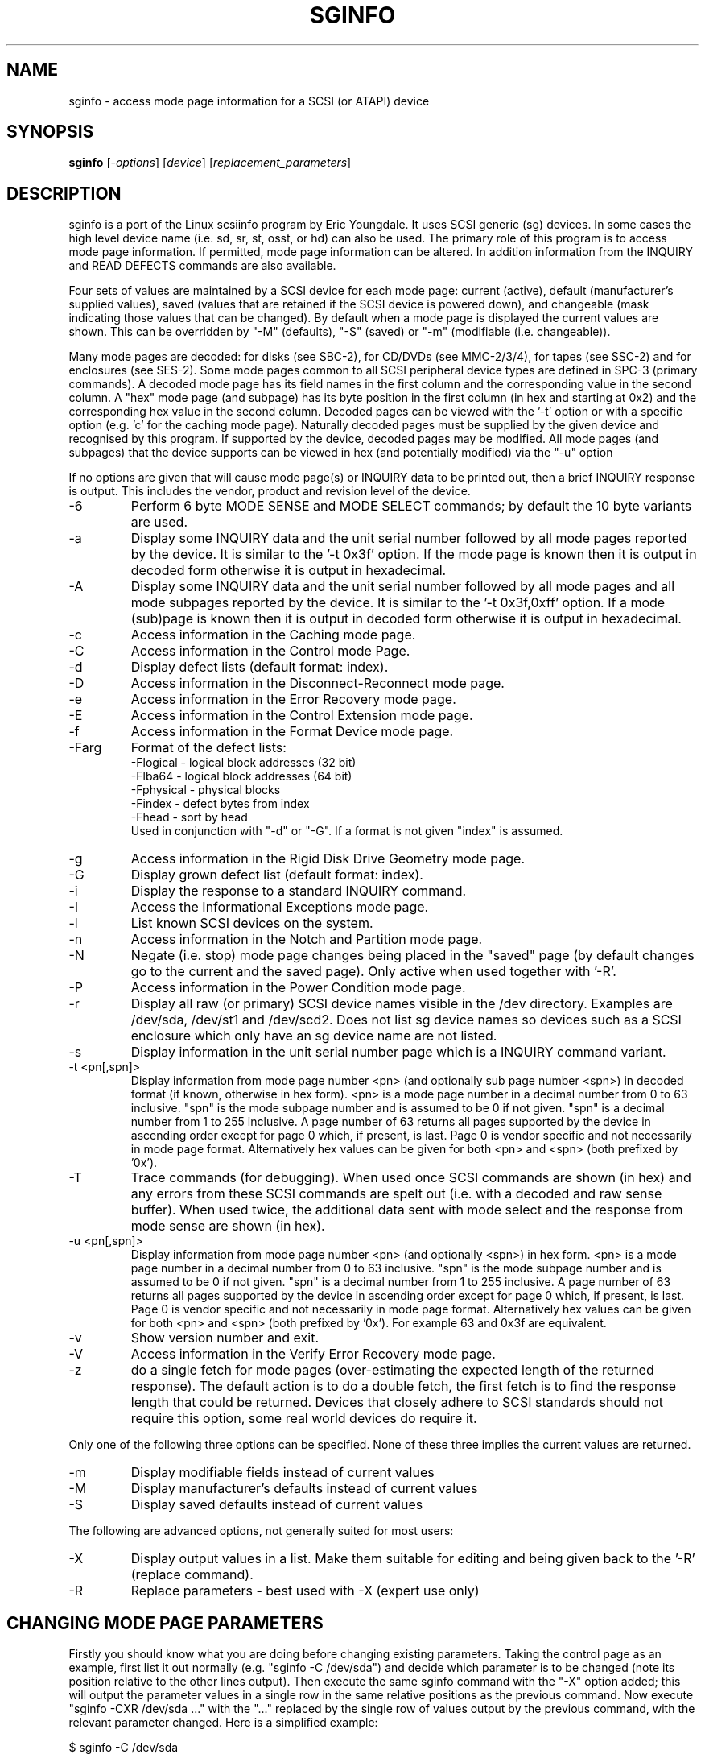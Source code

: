 .TH SGINFO "8" "April 2005" "sg3_utils-1.14" SG3_UTILS
.SH NAME
sginfo \- access mode page information for a SCSI (or ATAPI) device
.SH SYNOPSIS
.B sginfo
[\fI-options\fR]
[\fIdevice\fR]
[\fIreplacement_parameters\fR]
.SH DESCRIPTION
.\" Add any additional description here
.PP
sginfo is a port of the Linux scsiinfo program by Eric Youngdale. It 
uses SCSI generic (sg) devices. In some cases the high level device 
name (i.e. sd, sr, st, osst, or hd) can also be used. The primary role
of this program is to access mode page information. If permitted,
mode page information can be altered. In addition information from
the INQUIRY and READ DEFECTS commands are also available.
.PP
Four sets of values are maintained by a SCSI device for each mode
page: current (active), default (manufacturer's supplied values),
saved (values that are retained if the SCSI device is powered down),
and changeable (mask indicating those values that can be changed).
By default when a mode page is displayed the current values are
shown. This can be overridden by "-M" (defaults), "-S" (saved)
or "-m" (modifiable (i.e. changeable)).
.PP
Many mode pages are decoded: for disks (see SBC-2), for CD/DVDs (see
MMC-2/3/4), for tapes (see SSC-2) and for enclosures (see SES-2).
Some mode pages common to all SCSI peripheral device types are defined
in SPC-3 (primary commands). A decoded mode page has its field names
in the first column and the corresponding value in the second column.
A "hex" mode page (and subpage) has its byte position in the first 
column (in hex and starting at 0x2) and the corresponding hex value
in the second column. Decoded pages can be viewed with the '-t' option
or with a specific option (e.g. 'c' for the caching mode page). 
Naturally decoded pages must be supplied by the given device and
recognised by this program. If supported by the device, decoded pages
may be modified. All mode pages (and subpages) that the device supports
can be viewed in hex (and potentially modified) via the "-u" option
.PP
If no options are given that will cause mode page(s) or INQUIRY data
to be printed out, then a brief INQUIRY response is output. This
includes the vendor, product and revision level of the device.
.TP
-6
Perform 6 byte MODE SENSE and MODE SELECT commands; by default the
10 byte variants are used.
.TP
-a
Display some INQUIRY data and the unit serial number followed by
all mode pages reported by the device. It is similar to 
the '-t 0x3f' option. If the mode page is known then it is output
in decoded form otherwise it is output in hexadecimal.
.TP
-A
Display some INQUIRY data and the unit serial number followed by
all mode pages and all mode subpages reported by the device.
It is similar to the '-t 0x3f,0xff' option. If a mode (sub)page 
is known then it is output in decoded form otherwise it is output in
hexadecimal.
.TP
-c
Access information in the Caching mode page.
.TP
-C
Access information in the Control mode Page.
.TP
-d
Display defect lists (default format: index).
.TP
-D
Access information in the Disconnect-Reconnect mode page.
.TP
-e
Access information in the Error Recovery mode page.
.TP
-E
Access information in the Control Extension mode page.
.TP
-f
Access information in the Format Device mode page.
.TP
-Farg
Format of the defect lists:
                -Flogical  - logical block addresses (32 bit)
                -Flba64    - logical block addresses (64 bit)
                -Fphysical - physical blocks
                -Findex    - defect bytes from index
                -Fhead     - sort by head 
.br
Used in conjunction with "-d" or "-G". If a format is not given "index" is
assumed.
.TP
-g
Access information in the Rigid Disk Drive Geometry mode page.
.TP
-G
Display grown defect list (default format: index).
.TP
-i
Display the response to a standard INQUIRY command.
.TP
-I
Access the Informational Exceptions mode page.
.TP
-l
List known SCSI devices on the system.
.TP
-n
Access information in the Notch and Partition mode page.
.TP
-N
Negate (i.e. stop) mode page changes being placed in the "saved"
page (by default changes go to the current and the saved page).
Only active when used together with '-R'.
.TP
-P
Access information in the Power Condition mode page.
.TP
-r
Display all raw (or primary) SCSI device names visible in the /dev
directory. Examples are /dev/sda, /dev/st1 and /dev/scd2. Does not
list sg device names so devices such as a SCSI enclosure which only
have an sg device name are not listed.
.TP
-s
Display information in the unit serial number page which is a
INQUIRY command variant.
.TP
-t <pn[,spn]>
Display information from mode page number <pn> (and optionally sub
page number <spn>) in decoded format (if known, otherwise in hex form).
<pn> is a mode page number in a decimal number 
from 0 to 63 inclusive. "spn" is the mode subpage
number and is assumed to be 0 if not given. "spn" is a
decimal number from 1 to 255 inclusive. A page number of 63
returns all pages supported by the device in ascending order
except for page 0 which, if present, is last. Page 0 is vendor
specific and not necessarily in mode page format.
Alternatively hex values can be given for both <pn> and <spn> (both
prefixed by '0x'). 
.TP
-T
Trace commands (for debugging). When used once SCSI commands are shown
(in hex) and any errors from these SCSI commands are spelt out (i.e.
with a decoded and raw sense buffer). When used twice, the additional 
data sent with mode select and the response from mode sense are 
shown (in hex).
.TP
-u <pn[,spn]>
Display information from mode page number <pn> (and optionally <spn>)
in hex form. <pn> is a mode page number in a decimal number 
from 0 to 63 inclusive. "spn" is the mode subpage
number and is assumed to be 0 if not given. "spn" is a
decimal number from 1 to 255 inclusive. A page number of 63
returns all pages supported by the device in ascending order
except for page 0 which, if present, is last. Page 0 is vendor
specific and not necessarily in mode page format.
Alternatively hex values can be given for both <pn> and <spn> (both
prefixed by '0x'). For example 63 and 0x3f are equivalent.
.TP
-v
Show version number and exit.
.TP
-V
Access information in the Verify Error Recovery mode page.
.TP
-z
do a single fetch for mode pages (over-estimating the expected length
of the returned response). The default action is to do a double 
fetch, the first fetch is to find the response length that could be
returned. Devices that closely adhere to SCSI standards should not
require this option, some real world devices do require it.
.PP
Only one of the following three options can be specified.
None of these three implies the current values are returned.
.TP
-m
Display modifiable fields instead of current values
.TP
-M
Display manufacturer's defaults instead of current values
.TP
-S
Display saved defaults instead of current values
.PP
The following are advanced options, not generally suited for most users:
.TP
-X
Display output values in a list. Make them suitable for editing and
being given back to the '-R' (replace command).
.TP
-R
Replace parameters - best used with -X (expert use only)
.SH CHANGING MODE PAGE PARAMETERS
Firstly you should know what you are doing before changing existing
parameters. Taking the control page as an example, first list it out 
normally (e.g. "sginfo -C /dev/sda") and
decide which parameter is to be changed (note its position relative
to the other lines output). Then execute the same sginfo command with
the "-X" option added; this will output the parameter values in a
single row in the same relative positions as the previous command. Now
execute "sginfo -CXR /dev/sda ..." with the "..." replaced by the
single row of values output by the previous command, with the relevant
parameter changed. Here is a simplified example:
.PP
   $ sginfo -C /dev/sda
.br
   Control mode page (0xa)
.br
   -----------------------
.br
   TST                        0
.br
   D_SENSE                    0
.br
   GLTSD                      1
.br
   RLEC                       0
.PP
[Actually the Control page has more parameters that shown above.] Next
output those parameters in single line form:
.PP
   $ sginfo -CX /dev/sda
.br
   0 0 1 0
.PP
Let us assume that the GLTSD bit is to be cleared. The command that
will clear it is:
.PP
   $ sginfo -CXR /dev/sda 0 0 0 0
.PP
The same number of parameters output by the "-CX" command needs to be
placed at the end of the "-CXR" command line (after the device name).
Now check that the change took effect:
.PP
   $ sginfo -C /dev/sda
.br
   Control mode page (0xa)
.br
   -----------------------
.br
   TST                        0
.br
   D_SENSE                    0
.br
   GLTSD                      0
.br
   RLEC                       0
.PP
When a mode page is "replaced" the default action is to change both the 
current page and the saved page. [For some reason versions of sginfo and
scsiinfo prior to 2.0 did not change the "saved" page.] To change only
the cuurent mode page but not the coresponding saved page use the "-N" 
option.
.PP
.SH GENERATING SCRIPT FILES AND HEX PAGES
The "-aX" or "-AX" option generates output suitable for a script file.
Mode pages are output in list format (after the INQUIRY and serial
number) one page per line. To facilitate running the output as (part
of) a script file to assert chosen modpe page values, each line is 
prefixed by "sginfo -t <pn>[,<spn>] -XR ". When such a script
file is run, it will have the effect of re-asserting the mode
page values to what they were when the "-aX" generated the output.
.PP
All mode pages (and subpages) supported by the device can be accessed via
the -t and -u options. To see all
mode pages supported by the device use "-u 63". [To see all mode pages
and all subpages use "-u 63,255".] To list the control mode page in
hex (mode page index in the first column and the corresponding byte
value in the second column) use "-u 0xa". Mode pages (subpage code == 0)
start at index position 2 while subpages start at index position 4.
If the "-Xu ..." option is used then a list a hex values each value
prefixed by "@" is output. Mode (sub)page values can then be modified with
with the "-RXu ..." option. 
.PP
.SH RESTRICTIONS
The SCSI MODE SENSE command yields block descriptors as well as a mode
page(s). This utility ignores block descriptors and does not display
them. The "disable block descriptor" switch (DBD) in the MODE SENSE command
is not set since some devices yield errors when it is set. When mode page
values are being changed (the "-R" option), the same block descriptor
obtained by reading the mode page (i.e. via a MODE SENSE command) is sent
back when the mode page is written (i.e. via a MODE SELECT command).
.PP
.SH REFERENCES
SCSI (draft) standards can be found at http://www.t10.org . The relevant
documents are SPC-3 (mode pages common to all device types),
SBC-2 (direct access devices [e.g. disks]), MMC-4 (CDs and DVDs) and
SSC-2 (tapes).
.PP
.SH AUTHORS
Written by Eric Youngdale, Michael Weller, Douglas Gilbert, Kurt Garloff,
Thomas Steudten
.PP
.SH HISTORY
scsiinfo version 1.0 was released by Eric Youngdale on 1st November 1993.
The most recent version of scsiinfo is version 1.7 with the last patches
by Michael Weller. sginfo is derived from scsiinfo and uses the sg
interface to get around the 4 KB buffer limit in scsiinfo that cramped
the diplay of defect lists especially. sginfo was written by Douglas 
Gilbert with patches from Kurt Garloff. This manpage corresponds with
version 2.01 of sginfo. It may be backported (or just copied) soon to
become scsiinfo 2.01 .
.PP
This software is distributed under the GPL version 2. There is NO
warranty; not even for MERCHANTABILITY or FITNESS FOR A PARTICULAR PURPOSE.
.SH "SEE ALSO"
.B plscsi(internet), scsiinfo(internet), sg_modes(sg3_utils),
.B sg_inq(sg3_utils)
.PP
plscsi can sent arbitrary (user supplied) SCSI commands; scsiinfo is the
predecessor of this utility; sg_modes is a low level MODE SENSE based
utility and sg_inq is specialised for the mandatory SCSI INQUIRY
command which contains a lot of information about advanced devices.
